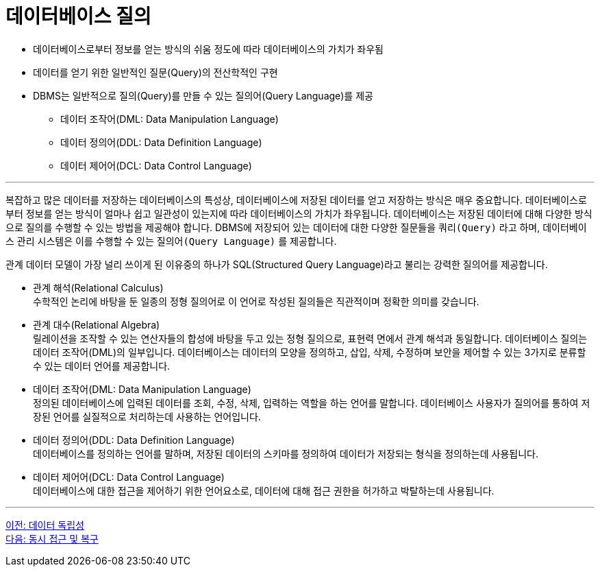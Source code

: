 = 데이터베이스 질의

* 데이터베이스로부터 정보를 얻는 방식의 쉬움 정도에 따라 데이터베이스의 가치가 좌우됨
* 데이터를 얻기 위한 일반적인 질문(Query)의 전산학적인 구현
* DBMS는 일반적으로 질의(Query)를 만들 수 있는 질의어(Query Language)를 제공
** 데이터 조작어(DML: Data Manipulation Language)
** 데이터 정의어(DDL: Data Definition Language)
** 데이터 제어어(DCL: Data Control Language)

---

복잡하고 많은 데이터를 저장하는 데이터베이스의 특성상, 데이터베이스에 저장된 데이터를 얻고 저장하는 방식은 매우 중요합니다. 데이터베이스로부터 정보를 얻는 방식이 얼마나 쉽고 일관성이 있는지에 따라 데이터베이스의 가치가 좌우됩니다. 
데이터베이스는 저장된 데이터에 대해 다양한 방식으로 질의를 수행할 수 있는 방법을 제공해야 합니다. DBMS에 저장되어 있는 데이터에 대한 다양한 질문들을 `쿼리(Query)` 라고 하며, 데이터베이스 관리 시스템은 이를 수행할 수 있는 `질의어(Query Language)` 를 제공합니다. 

관계 데이터 모델이 가장 널리 쓰이게 된 이유중의 하나가 SQL(Structured Query Language)라고 불리는 강력한 질의어를 제공합니다.

* 관계 해석(Relational Calculus) +
수학적인 논리에 바탕을 둔 일종의 정형 질의어로 이 언어로 작성된 질의들은 직관적이며 정확한 의미를 갖습니다. 
* 관계 대수(Relational Algebra) +
릴레이션을 조작할 수 있는 연산자들의 합성에 바탕을 두고 있는 정형 질의으로, 표현력 면에서 관계 해석과 동일합니다.
데이터베이스 질의는 데이터 조작어(DML)의 일부입니다. 데이터베이스는 데이터의 모양을 정의하고, 삽입, 삭제, 수정하며 보안을 제어할 수 있는 3가지로 분류할 수 있는 데이터 언어를 제공합니다.
* 데이터 조작어(DML: Data Manipulation Language) +
정의된 데이터베이스에 입력된 데이터를 조회, 수정, 삭제, 입력하는 역할을 하는 언어를 말합니다. 데이터베이스 사용자가 질의어를 통하여 저장된 언어를 실질적으로 처리하는데 사용하는 언어입니다.
* 데이터 정의어(DDL: Data Definition Language) +
데이터베이스를 정의하는 언어를 말하며, 저장된 데이터의 스키마를 정의하여 데이터가 저장되는 형식을 정의하는데 사용됩니다.
* 데이터 제어어(DCL: Data Control Language) +
데이터베이스에 대한 접근을 제어하기 위한 언어요소로, 데이터에 대해 접근 권한을 허가하고 박탈하는데 사용됩니다.

---

link:./12_data_independency.adoc[이전: 데이터 독립성] +
link:./14_concurrency.adoc[다음: 동시 접근 및 복구]